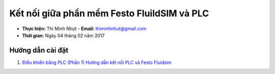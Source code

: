 #############################################
Kết nối giữa phần mềm Festo FluildSIM và PLC
#############################################

* **Thực hiện:** Thi Minh Nhựt - **Email:** thiminhnhut@gmail.com

* **Thời gian:** Ngày 04 tháng 02 năm 2017

Hướng dẫn cài đặt
******************

1. `Điều khiển bằng PLC (Phần 1) Hướng dẫn kết nối PLC và Festo Fluidsim <https://www.youtube.com/watch?v=g_FvEm_HfMs&index=20&list=PLkemUmoYKlGwmuG1mLVB_VnRhW-h57giK>`_
